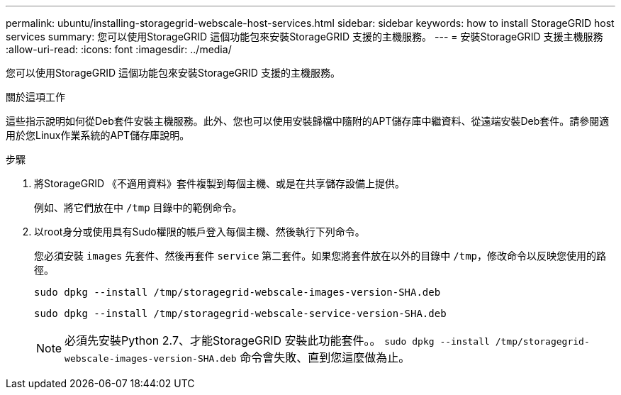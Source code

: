 ---
permalink: ubuntu/installing-storagegrid-webscale-host-services.html 
sidebar: sidebar 
keywords: how to install StorageGRID host services 
summary: 您可以使用StorageGRID 這個功能包來安裝StorageGRID 支援的主機服務。 
---
= 安裝StorageGRID 支援主機服務
:allow-uri-read: 
:icons: font
:imagesdir: ../media/


[role="lead"]
您可以使用StorageGRID 這個功能包來安裝StorageGRID 支援的主機服務。

.關於這項工作
這些指示說明如何從Deb套件安裝主機服務。此外、您也可以使用安裝歸檔中隨附的APT儲存庫中繼資料、從遠端安裝Deb套件。請參閱適用於您Linux作業系統的APT儲存庫說明。

.步驟
. 將StorageGRID 《不適用資料》套件複製到每個主機、或是在共享儲存設備上提供。
+
例如、將它們放在中 `/tmp` 目錄中的範例命令。

. 以root身分或使用具有Sudo權限的帳戶登入每個主機、然後執行下列命令。
+
您必須安裝 `images` 先套件、然後再套件 `service` 第二套件。如果您將套件放在以外的目錄中 `/tmp`，修改命令以反映您使用的路徑。

+
[listing]
----
sudo dpkg --install /tmp/storagegrid-webscale-images-version-SHA.deb
----
+
[listing]
----
sudo dpkg --install /tmp/storagegrid-webscale-service-version-SHA.deb
----
+

NOTE: 必須先安裝Python 2.7、才能StorageGRID 安裝此功能套件。。 `sudo dpkg --install /tmp/storagegrid-webscale-images-version-SHA.deb` 命令會失敗、直到您這麼做為止。


